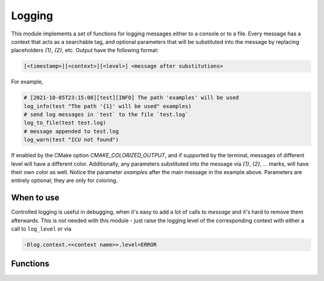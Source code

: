 Logging
=======

This module implements a set of functions for logging messages either to
a console or to a file. Every message has a context that acts as a searchable
tag, and optional parameters that will be substituted into the message by
replacing placeholders `{1}`, `{2}`, etc. Output have the following format:

.. code-block::

  [<timestamp>][<context>][<level>] <message after substitutions>

For example,

.. code-block:: cmake

   # [2021-10-05T23:15:08][test][INFO] The path 'examples' will be used
   log_info(test "The path '{1}' will be used" examples)
   # send log messages in `test` to the file `test.log`
   log_to_file(test test.log)
   # message appended to test.log
   log_warn(test "ICU not found")

If enabled by the CMake option `CMAKE_COLORIZED_OUTPUT`, and if supported by
the terminal, messages of different level will have a different color.
Additionally, any parameters substituted into the message via `{1}`, `{2}`,
... marks, will have their own color as well. Notice the parameter `examples`
after the main message in the example above. Parameters are entirely
optional; they are only for coloring.

===========
When to use
===========

Controlled logging is useful in debugging, when it's easy to add a lot of
calls to `message` and it's hard to remove them afterwards. This is not
needed with this module - just raise the logging level of the corresponding
context with either a call to ``log_level`` or via

.. code-block::

   -Dlog.context.<<context name>>.level=ERROR

=========
Functions
=========

.. cmake-module:: ../../cmake/Logging.cmake

